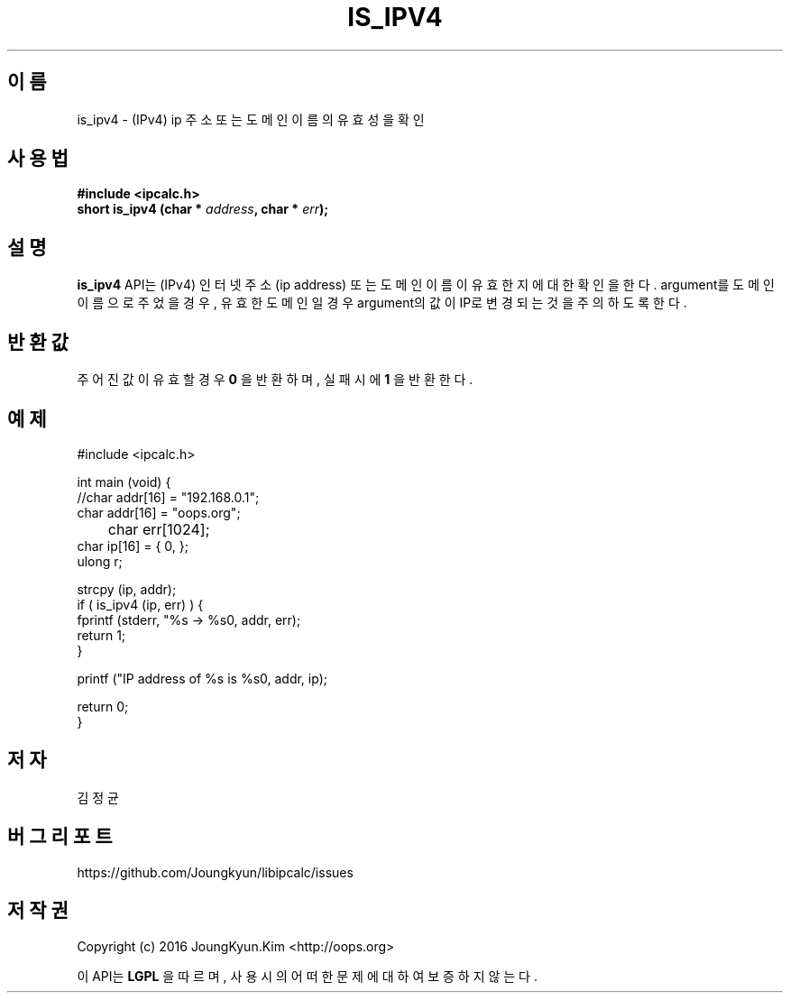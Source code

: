 .TH IS_IPV4 3 "09 Jul 2016"

.SH 이름
is_ipv4 \- (IPv4) ip 주소 또는 도메인 이름의 유효성을 확인

.SH 사용법
.BI "#include <ipcalc.h>"
.br
.BI "short is_ipv4 (char * " address ", char * " err ");"

.SH 설명
.BI is_ipv4
API는 (IPv4) 인터넷 주소(ip address) 또는 도메인 이름이 유효한지에 대한 확인을 한다.
argument를 도메인 이름으로 주었을 경우, 유효한 도메인일 경우 argument의 값이 IP로
변경되는 것을 주의 하도록 한다.

.SH 반환값
.PP
주어진 값이 유효할 경우
.BI "0"
을 반환하며, 실패시에
.BI 1
을 반환한다.

.SH 예제
.nf
#include <ipcalc.h>

int main (void) {
    //char addr[16] = "192.168.0.1";
    char addr[16] = "oops.org";
	char err[1024];
    char ip[16] = { 0, };
    ulong r;

    strcpy (ip, addr);
    if ( is_ipv4 (ip, err) ) {
        fprintf (stderr, "%s -> %s\n", addr, err);
        return 1;
    }

    printf ("IP address of %s is %s\n", addr, ip);

    return 0;
}
.fi

.SH 저자
김정균

.SH 버그 리포트
https://github.com/Joungkyun/libipcalc/issues

.SH 저작권
Copyright (c) 2016 JoungKyun.Kim <http://oops.org>

이 API는 
.BI LGPL
을 따르며, 사용시의 어떠한 문제에 대하여 보증하지 않는다.
